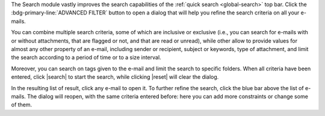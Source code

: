 .. SPDX-FileCopyrightText: 2022 Zextras <https://www.zextras.com/>
..
.. SPDX-License-Identifier: CC-BY-NC-SA-4.0

The Search module vastly improves the search capabilities of the
:ref:`quick search <global-search>` top bar. Click the
:bdg-primary-line:`ADVANCED FILTER` button to open a dialog that will
help you refine the search criteria on all your e-mails.

You can combine multiple search criteria, some of which are inclusive
or exclusive (i.e., you can search for e-mails with or without
attachments, that are flagged or not, and that are read or unread),
while other allow to provide values for almost any other property of
an e-mail, including  sender or recipient, subject or keywords, type of
attachment, and limit the search according to a period of time or to a
size interval.

Moreover, you can search on tags given to the e-mail and limit the
search to specific folders. When all criteria have been entered, click
|search| to start the search, while clicking |reset| will clear the
dialog.

In the resulting list of result, click any e-mail to open it. To
further refine the search, click the blue bar above the list of
e-mails. The dialog will reopen, with the same criteria entered
before: here you can add more constraints or change some of them.
